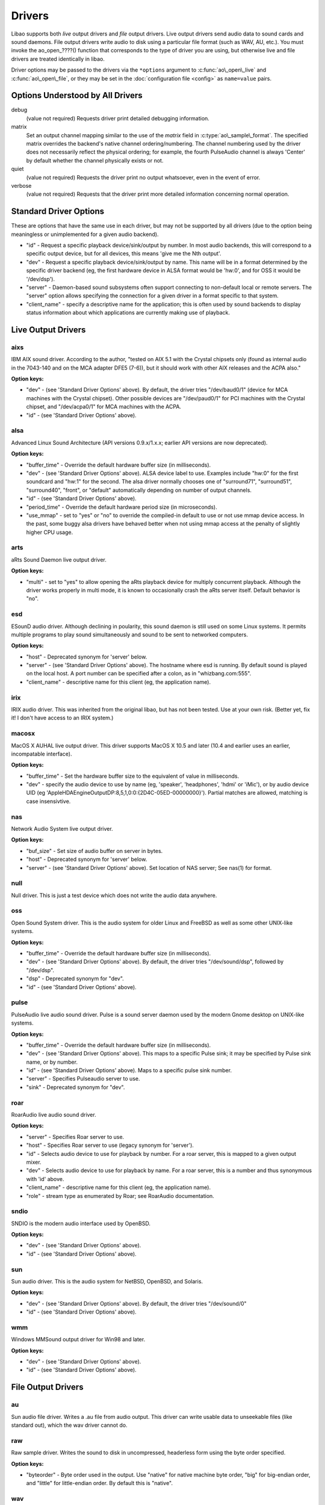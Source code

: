 Drivers
=======

Libao supports both *live* output drivers and *file* output drivers.
Live output drivers send audio data to sound cards and sound daemons.
File output drivers write audio to disk using a particular file format
(such as WAV, AU, etc.). You must invoke the ao\_open\_????() function
that corresponds to the type of driver you are using, but otherwise live
and file drivers are treated identically in libao.

Driver options may be passed to the drivers via the ``*options``
argument to :c:func:`ao\_open\_live` and
:c:func:`ao\_open\_file`, or they may be set in the
:doc:`configuration file <config>` as ``name=value`` pairs.

Options Understood by All Drivers
---------------------------------

debug
   (value not required) Requests driver print detailed
   debugging information.
matrix
   Set an output channel mapping similar to the use of the
   *matrix* field in :c:type:`ao\_sample\_format`. The
   specified matrix overrides the backend's native channel
   ordering/numbering. The channel numbering used by the driver does not
   necessarily reflect the physical ordering; for example, the fourth
   PulseAudio channel is always 'Center' by default whether the channel
   physically exists or not.
quiet
   (value not required) Requests the driver print no output
   whatsoever, even in the event of error.
verbose
   (value not required) Requests that the driver print more
   detailed information concerning normal operation.

Standard Driver Options
-----------------------

These are options that have the same use in each driver, but may not be
supported by all drivers (due to the option being meaningless or
unimplemented for a given audio backend).

-  "id" - Request a specific playback device/sink/output by number. In
   most audio backends, this will correspond to a specific output
   device, but for all devices, this means 'give me the Nth output'.
-  "dev" - Request a specific playback device/sink/output by name. This
   name will be in a format determined by the specific driver backend
   (eg, the first hardware device in ALSA format would be 'hw:0', and
   for OSS it would be '/dev/dsp').
-  "server" - Daemon-based sound subsystems often support connecting to
   non-default local or remote servers. The "server" option allows
   specifying the connection for a given driver in a format specific to
   that system.
-  "client\_name" - specify a descriptive name for the application; this
   is often used by sound backends to display status information about
   which applications are currently making use of playback.

Live Output Drivers
-------------------

aixs
~~~~

IBM AIX sound driver. According to the author, "tested on AIX 5.1 with
the Crystal chipsets only (found as internal audio in the 7043-140 and
on the MCA adapter DFE5 (7-6)), but it should work with other AIX
releases and the ACPA also."

**Option keys:**

-  "dev" - (see 'Standard Driver Options' above). By default, the driver
   tries "/dev/baud0/1" (device for MCA machines with the Crystal
   chipset). Other possible devices are "/dev/paud0/1" for PCI machines
   with the Crystal chipset, and "/dev/acpa0/1" for MCA machines with
   the ACPA.
-  "id" - (see 'Standard Driver Options' above).

alsa
~~~~

Advanced Linux Sound Architecture (API versions 0.9.x/1.x.x; earlier API
versions are now deprecated).

**Option keys:**

-  "buffer\_time" - Override the default hardware buffer size (in
   milliseconds).
-  "dev" - (see 'Standard Driver Options' above). ALSA device label to
   use. Examples include "hw:0" for the first soundcard and "hw:1" for
   the second. The alsa driver normally chooses one of "surround71",
   "surround51", "surround40", "front", or "default" automatically
   depending on number of output channels.
-  "id" - (see 'Standard Driver Options' above).
-  "period\_time" - Override the default hardware period size (in
   microseconds).
-  "use\_mmap" - set to "yes" or "no" to override the compiled-in
   default to use or not use mmap device access. In the past, some buggy
   alsa drivers have behaved better when not using mmap access at the
   penalty of slightly higher CPU usage.

arts
~~~~

aRts Sound Daemon live output driver.

**Option keys:**

-  "multi" - set to "yes" to allow opening the aRts playback device for
   multiply concurrent playback. Although the driver works properly in
   multi mode, it is known to occasionally crash the aRts server itself.
   Default behavior is "no".

esd
~~~

ESounD audio driver. Although declining in poularity, this sound daemon
is still used on some Linux systems. It permits multiple programs to
play sound simultaneously and sound to be sent to networked computers.

**Option keys:**

-  "host" - Deprecated synonym for 'server' below.
-  "server" - (see 'Standard Driver Options' above). The hostname where
   esd is running. By default sound is played on the local host. A port
   number can be specified after a colon, as in "whizbang.com:555".
-  "client\_name" - descriptive name for this client (eg, the
   application name).

irix
~~~~

IRIX audio driver. This was inherited from the original libao, but has
not been tested. Use at your own risk. (Better yet, fix it! I don't have
access to an IRIX system.)

macosx
~~~~~~

MacOS X AUHAL live output driver. This driver supports MacOS X 10.5 and
later (10.4 and earlier uses an earlier, incompatable interface).

**Option keys:**

-  "buffer\_time" - Set the hardware buffer size to the equivalent of
   value in milliseconds.
-  "dev" - specify the audio device to use by name (eg, 'speaker',
   'headphones', 'hdmi' or 'iMic'), or by audio device UID (eg
   'AppleHDAEngineOutputDP:8,5,1,0:0:{2D4C-05ED-00000000}'). Partial
   matches are allowed, matching is case insensivtive.

nas
~~~

Network Audio System live output driver.

**Option keys:**

-  "buf\_size" - Set size of audio buffer on server in bytes.
-  "host" - Deprecated synonym for 'server' below.
-  "server" - (see 'Standard Driver Options' above). Set location of NAS
   server; See nas(1) for format.

null
~~~~

Null driver. This is just a test device which does not write the audio
data anywhere.

oss
~~~

Open Sound System driver. This is the audio system for older Linux and
FreeBSD as well as some other UNIX-like systems.

**Option keys:**

-  "buffer\_time" - Override the default hardware buffer size (in
   milliseconds).
-  "dev" - (see 'Standard Driver Options' above). By default, the driver
   tries "/dev/sound/dsp", followed by "/dev/dsp".
-  "dsp" - Deprecated synonym for "dev".
-  "id" - (see 'Standard Driver Options' above).

pulse
~~~~~

PulseAudio live audio sound driver. Pulse is a sound server daemon used
by the modern Gnome desktop on UNIX-like systems.

**Option keys:**

-  "buffer\_time" - Override the default hardware buffer size (in
   milliseconds).
-  "dev" - (see 'Standard Driver Options' above). This maps to a
   specific Pulse sink; it may be specified by Pulse sink name, or by
   number.
-  "id" - (see 'Standard Driver Options' above). Maps to a specific
   pulse sink number.
-  "server" - Specifies Pulseaudio server to use.
-  "sink" - Deprecated synonym for "dev".

roar
~~~~

RoarAudio live audio sound driver.

**Option keys:**

-  "server" - Specifies Roar server to use.
-  "host" - Specifies Roar server to use (legacy synonym for 'server').
-  "id" - Selects audio device to use for playback by number. For a roar
   server, this is mapped to a given output mixer.
-  "dev" - Selects audio device to use for playback by name. For a roar
   server, this is a number and thus synonymous with 'id' above.
-  "client\_name" - descriptive name for this client (eg, the
   application name).
-  "role" - stream type as enumerated by Roar; see RoarAudio
   documentation.

sndio
~~~~~

SNDIO is the modern audio interface used by OpenBSD.

**Option keys:**

-  "dev" - (see 'Standard Driver Options' above).
-  "id" - (see 'Standard Driver Options' above).

sun
~~~

Sun audio driver. This is the audio system for NetBSD, OpenBSD, and
Solaris.

**Option keys:**

-  "dev" - (see 'Standard Driver Options' above). By default, the driver
   tries "/dev/sound/0"
-  "id" - (see 'Standard Driver Options' above).

wmm
~~~

Windows MMSound output driver for Win98 and later.

**Option keys:**

-  "dev" - (see 'Standard Driver Options' above).
-  "id" - (see 'Standard Driver Options' above).

File Output Drivers
-------------------

au
~~

Sun audio file driver. Writes a .au file from audio output. This driver
can write usable data to unseekable files (like standard out), which the
wav driver cannot do.

raw
~~~

Raw sample driver. Writes the sound to disk in uncompressed, headerless
form using the byte order specified.

**Option keys:**

-  "byteorder" - Byte order used in the output. Use "native" for native
   machine byte order, "big" for big-endian order, and "little" for
   little-endian order. By default this is "native".

wav
~~~

Windows 'WAV' sound file output. Because of the way WAV files are
structured, this driver cannot correct files unless the target file is
seekable. Writing WAVs to stdout will result in broken files. Use either
the raw or the au driver instead.

Default Driver Detection
------------------------

In the absence of :doc:`configuration files <config>` to explicit identify a
default driver, the library will try to detect a suitable default driver. It
does this by testing every available live output driver (using
:c:func:`ao\_plugin\_test`) and finding the driver with the highest priority
(see the :c:type:`ao\_info` struct) that works. Drivers with priority 0, such
as the null and file output drivers, are never selected as the default.

The ranking system currently used is:

+------------+-----------------------------+
| Priority   | Drivers                     |
+============+=============================+
| 50         | pulse, roar                 |
+------------+-----------------------------+
| 45         | arts [#arts]_               |
+------------+-----------------------------+
| 40         | esd                         |
+------------+-----------------------------+
| 35         | alsa                        |
+------------+-----------------------------+
| 30         | macosx, sndio               |
+------------+-----------------------------+
| 20         | aixs, oss, irix, sun, wmm   |
+------------+-----------------------------+
| 15         | arts [#arts]_               |
+------------+-----------------------------+
| 10         | nas                         |
+------------+-----------------------------+
| 0          | null, all file output       |
+------------+-----------------------------+

.. [#arts] priority depends on whether or not the arts install was built with
   :c:macro:`HAVE_ARTS_SUSPENDED`; when present, the default aRts priority is
   45, else it is 15.

Clearly, any ranking scheme will fail to make everybody happy. For such cases,
the :doc:`configuration files <config>` can be easily used to define an
appropriate default output device.

Adding ``debug`` to the libao :doc:`configuration file <config>` on a line by
itself will cause libao to print what static and dynamic drivers are available
for use, as well as print the testing order.

